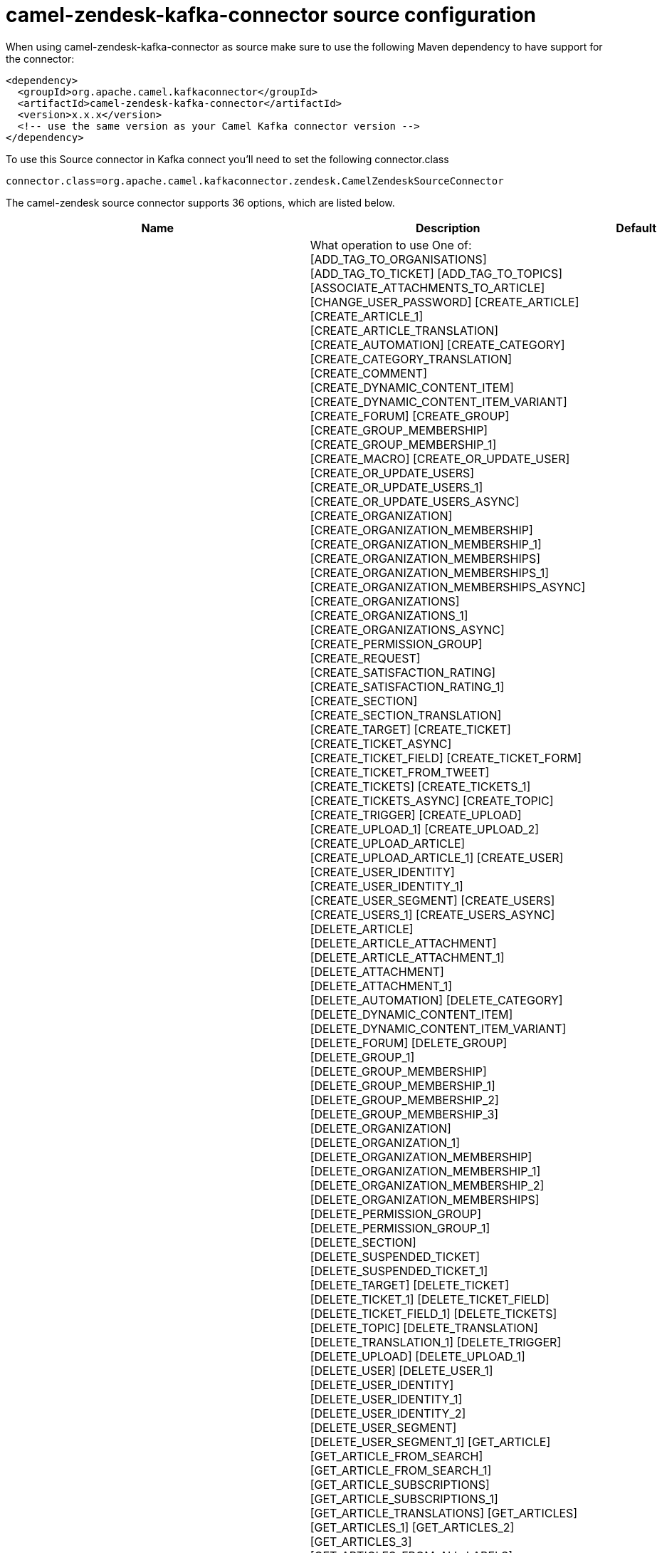 // kafka-connector options: START
[[camel-zendesk-kafka-connector-source]]
= camel-zendesk-kafka-connector source configuration

When using camel-zendesk-kafka-connector as source make sure to use the following Maven dependency to have support for the connector:

[source,xml]
----
<dependency>
  <groupId>org.apache.camel.kafkaconnector</groupId>
  <artifactId>camel-zendesk-kafka-connector</artifactId>
  <version>x.x.x</version>
  <!-- use the same version as your Camel Kafka connector version -->
</dependency>
----

To use this Source connector in Kafka connect you'll need to set the following connector.class

[source,java]
----
connector.class=org.apache.camel.kafkaconnector.zendesk.CamelZendeskSourceConnector
----


The camel-zendesk source connector supports 36 options, which are listed below.



[width="100%",cols="2,5,^1,1,1",options="header"]
|===
| Name | Description | Default | Required | Priority
| *camel.source.path.methodName* | What operation to use One of: [ADD_TAG_TO_ORGANISATIONS] [ADD_TAG_TO_TICKET] [ADD_TAG_TO_TOPICS] [ASSOCIATE_ATTACHMENTS_TO_ARTICLE] [CHANGE_USER_PASSWORD] [CREATE_ARTICLE] [CREATE_ARTICLE_1] [CREATE_ARTICLE_TRANSLATION] [CREATE_AUTOMATION] [CREATE_CATEGORY] [CREATE_CATEGORY_TRANSLATION] [CREATE_COMMENT] [CREATE_DYNAMIC_CONTENT_ITEM] [CREATE_DYNAMIC_CONTENT_ITEM_VARIANT] [CREATE_FORUM] [CREATE_GROUP] [CREATE_GROUP_MEMBERSHIP] [CREATE_GROUP_MEMBERSHIP_1] [CREATE_MACRO] [CREATE_OR_UPDATE_USER] [CREATE_OR_UPDATE_USERS] [CREATE_OR_UPDATE_USERS_1] [CREATE_OR_UPDATE_USERS_ASYNC] [CREATE_ORGANIZATION] [CREATE_ORGANIZATION_MEMBERSHIP] [CREATE_ORGANIZATION_MEMBERSHIP_1] [CREATE_ORGANIZATION_MEMBERSHIPS] [CREATE_ORGANIZATION_MEMBERSHIPS_1] [CREATE_ORGANIZATION_MEMBERSHIPS_ASYNC] [CREATE_ORGANIZATIONS] [CREATE_ORGANIZATIONS_1] [CREATE_ORGANIZATIONS_ASYNC] [CREATE_PERMISSION_GROUP] [CREATE_REQUEST] [CREATE_SATISFACTION_RATING] [CREATE_SATISFACTION_RATING_1] [CREATE_SECTION] [CREATE_SECTION_TRANSLATION] [CREATE_TARGET] [CREATE_TICKET] [CREATE_TICKET_ASYNC] [CREATE_TICKET_FIELD] [CREATE_TICKET_FORM] [CREATE_TICKET_FROM_TWEET] [CREATE_TICKETS] [CREATE_TICKETS_1] [CREATE_TICKETS_ASYNC] [CREATE_TOPIC] [CREATE_TRIGGER] [CREATE_UPLOAD] [CREATE_UPLOAD_1] [CREATE_UPLOAD_2] [CREATE_UPLOAD_ARTICLE] [CREATE_UPLOAD_ARTICLE_1] [CREATE_USER] [CREATE_USER_IDENTITY] [CREATE_USER_IDENTITY_1] [CREATE_USER_SEGMENT] [CREATE_USERS] [CREATE_USERS_1] [CREATE_USERS_ASYNC] [DELETE_ARTICLE] [DELETE_ARTICLE_ATTACHMENT] [DELETE_ARTICLE_ATTACHMENT_1] [DELETE_ATTACHMENT] [DELETE_ATTACHMENT_1] [DELETE_AUTOMATION] [DELETE_CATEGORY] [DELETE_DYNAMIC_CONTENT_ITEM] [DELETE_DYNAMIC_CONTENT_ITEM_VARIANT] [DELETE_FORUM] [DELETE_GROUP] [DELETE_GROUP_1] [DELETE_GROUP_MEMBERSHIP] [DELETE_GROUP_MEMBERSHIP_1] [DELETE_GROUP_MEMBERSHIP_2] [DELETE_GROUP_MEMBERSHIP_3] [DELETE_ORGANIZATION] [DELETE_ORGANIZATION_1] [DELETE_ORGANIZATION_MEMBERSHIP] [DELETE_ORGANIZATION_MEMBERSHIP_1] [DELETE_ORGANIZATION_MEMBERSHIP_2] [DELETE_ORGANIZATION_MEMBERSHIPS] [DELETE_PERMISSION_GROUP] [DELETE_PERMISSION_GROUP_1] [DELETE_SECTION] [DELETE_SUSPENDED_TICKET] [DELETE_SUSPENDED_TICKET_1] [DELETE_TARGET] [DELETE_TICKET] [DELETE_TICKET_1] [DELETE_TICKET_FIELD] [DELETE_TICKET_FIELD_1] [DELETE_TICKETS] [DELETE_TOPIC] [DELETE_TRANSLATION] [DELETE_TRANSLATION_1] [DELETE_TRIGGER] [DELETE_UPLOAD] [DELETE_UPLOAD_1] [DELETE_USER] [DELETE_USER_1] [DELETE_USER_IDENTITY] [DELETE_USER_IDENTITY_1] [DELETE_USER_IDENTITY_2] [DELETE_USER_SEGMENT] [DELETE_USER_SEGMENT_1] [GET_ARTICLE] [GET_ARTICLE_FROM_SEARCH] [GET_ARTICLE_FROM_SEARCH_1] [GET_ARTICLE_SUBSCRIPTIONS] [GET_ARTICLE_SUBSCRIPTIONS_1] [GET_ARTICLE_TRANSLATIONS] [GET_ARTICLES] [GET_ARTICLES_1] [GET_ARTICLES_2] [GET_ARTICLES_3] [GET_ARTICLES_FROM_ALL_LABELS] [GET_ARTICLES_FROM_ANY_LABELS] [GET_ARTICLES_FROM_PAGE] [GET_ARTICLES_INCREMENTALLY] [GET_ASSIGNABLE_GROUP_MEMBERSHIPS] [GET_ASSIGNABLE_GROUP_MEMBERSHIPS_1] [GET_ASSIGNABLE_GROUPS] [GET_ATTACHMENT] [GET_ATTACHMENT_1] [GET_ATTACHMENTS_FROM_ARTICLE] [GET_AUTHENTICATED_USER] [GET_AUTO_COMPLETE_ORGANIZATIONS] [GET_AUTOMATION] [GET_AUTOMATIONS] [GET_BRANDS] [GET_CC_REQUESTS] [GET_CATEGORIES] [GET_CATEGORY] [GET_CATEGORY_TRANSLATIONS] [GET_COMPLIANCE_DELETION_STATUSES] [GET_CURRENT_USER] [GET_CUSTOM_AGENT_ROLES] [GET_DELETED_TICKETS] [GET_DELETED_TICKETS_1] [GET_DYNAMIC_CONTENT_ITEM] [GET_DYNAMIC_CONTENT_ITEM_VARIANT] [GET_DYNAMIC_CONTENT_ITEM_VARIANTS] [GET_DYNAMIC_CONTENT_ITEMS] [GET_FORUM] [GET_FORUMS] [GET_FORUMS_1] [GET_GROUP] [GET_GROUP_MEMBERSHIP] [GET_GROUP_MEMBERSHIP_1] [GET_GROUP_MEMBERSHIP_BY_USER] [GET_GROUP_MEMBERSHIPS] [GET_GROUP_MEMBERSHIPS_1] [GET_GROUP_ORGANIZATION] [GET_GROUP_USERS] [GET_GROUPS] [GET_HELP_CENTER_LOCALES] [GET_HOLIDAYS_FOR_SCHEDULE] [GET_HOLIDAYS_FOR_SCHEDULE_1] [GET_INCREMENTAL_TICKETS_RESULT] [GET_JOB_STATUS] [GET_JOB_STATUS_ASYNC] [GET_JOB_STATUSES] [GET_JOB_STATUSES_ASYNC] [GET_MACRO] [GET_MACROS] [GET_OPEN_REQUESTS] [GET_ORGANIZATION] [GET_ORGANIZATION_FIELDS] [GET_ORGANIZATION_MEMBERSHIP] [GET_ORGANIZATION_MEMBERSHIP_BY_USER] [GET_ORGANIZATION_MEMBERSHIP_FOR_USER] [GET_ORGANIZATION_MEMBERSHIPS] [GET_ORGANIZATION_MEMBERSHIPS_FOR_ORG] [GET_ORGANIZATION_MEMBERSHIPS_FOR_USER] [GET_ORGANIZATION_TICKETS] [GET_ORGANIZATION_USERS] [GET_ORGANIZATIONS] [GET_ORGANIZATIONS_INCREMENTALLY] [GET_PERMISSION_GROUP] [GET_PERMISSION_GROUPS] [GET_RECENT_TICKETS] [GET_REQUEST] [GET_REQUEST_COMMENT] [GET_REQUEST_COMMENT_1] [GET_REQUEST_COMMENT_2] [GET_REQUEST_COMMENTS] [GET_REQUEST_COMMENTS_1] [GET_REQUESTS] [GET_SATISFACTION_RATING] [GET_SATISFACTION_RATINGS] [GET_SCHEDULE] [GET_SCHEDULE_1] [GET_SCHEDULES] [GET_SEARCH_RESULTS] [GET_SEARCH_RESULTS_1] [GET_SEARCH_RESULTS_2] [GET_SEARCH_RESULTS_3] [GET_SEARCH_RESULTS_4] [GET_SECTION] [GET_SECTION_SUBSCRIPTIONS] [GET_SECTION_SUBSCRIPTIONS_1] [GET_SECTION_TRANSLATIONS] [GET_SECTIONS] [GET_SECTIONS_1] [GET_SECTIONS_2] [GET_SOLVED_REQUESTS] [GET_SUSPENDED_TICKETS] [GET_TARGET] [GET_TARGETS] [GET_TICKET] [GET_TICKET_AUDIT] [GET_TICKET_AUDIT_1] [GET_TICKET_AUDIT_2] [GET_TICKET_AUDITS] [GET_TICKET_AUDITS_1] [GET_TICKET_COLLABORATORS] [GET_TICKET_COMMENTS] [GET_TICKET_COMMENTS_1] [GET_TICKET_FIELD] [GET_TICKET_FIELDS] [GET_TICKET_FORM] [GET_TICKET_FORMS] [GET_TICKET_INCIDENTS] [GET_TICKET_METRIC] [GET_TICKET_METRIC_BY_TICKET] [GET_TICKET_METRICS] [GET_TICKETS] [GET_TICKETS_1] [GET_TICKETS_BY_EXTERNAL_ID] [GET_TICKETS_BY_EXTERNAL_ID_1] [GET_TICKETS_FROM_SEARCH] [GET_TICKETS_INCREMENTALLY] [GET_TICKETS_INCREMENTALLY_1] [GET_TOPIC] [GET_TOPICS] [GET_TOPICS_1] [GET_TOPICS_2] [GET_TOPICS_3] [GET_TOPICS_BY_USER] [GET_TRIGGER] [GET_TRIGGERS] [GET_TWITTER_MONITORS] [GET_USER] [GET_USER_CCD_TICKETS] [GET_USER_FIELDS] [GET_USER_IDENTITIES] [GET_USER_IDENTITIES_1] [GET_USER_IDENTITY] [GET_USER_IDENTITY_1] [GET_USER_IDENTITY_2] [GET_USER_RELATED_INFO] [GET_USER_REQUESTED_TICKETS] [GET_USER_REQUESTS] [GET_USER_REQUESTS_1] [GET_USER_SEGMENT] [GET_USER_SEGMENTS] [GET_USER_SEGMENTS_1] [GET_USER_SEGMENTS_APPLICABLE] [GET_USER_SUBSCRIPTIONS] [GET_USER_SUBSCRIPTIONS_1] [GET_USERS] [GET_USERS_BY_ROLE] [GET_USERS_INCREMENTALLY] [IMPORT_TICKET] [IMPORT_TOPIC] [LOOKUP_ORGANIZATIONS_BY_EXTERNAL_ID] [LOOKUP_USER_BY_EMAIL] [LOOKUP_USER_BY_EXTERNAL_ID] [MACROS_SHOW_CHANGES_TO_TICKET] [MACROS_SHOW_TICKET_AFTER_CHANGES] [MAKE_PRIVATE_TICKET_AUDIT] [MAKE_PRIVATE_TICKET_AUDIT_1] [MAKE_PRIVATE_TICKET_AUDIT_2] [MARK_TICKET_AS_SPAM] [MARK_TICKET_AS_SPAM_1] [MERGE_USERS] [NOTIFY_APP] [PERMANENTLY_DELETE_TICKET] [PERMANENTLY_DELETE_TICKET_1] [PERMANENTLY_DELETE_TICKETS] [PERMANENTLY_DELETE_USER] [PERMANENTLY_DELETE_USER_1] [QUEUE_CREATE_TICKET_ASYNC] [REMOVE_TAG_FROM_ORGANISATIONS] [REMOVE_TAG_FROM_TICKET] [REMOVE_TAG_FROM_TOPICS] [REQUEST_VERIFY_USER_IDENTITY] [REQUEST_VERIFY_USER_IDENTITY_1] [REQUEST_VERIFY_USER_IDENTITY_2] [RESET_USER_PASSWORD] [RESET_USER_PASSWORD_1] [SET_GROUP_MEMBERSHIP_AS_DEFAULT] [SET_ORGANIZATION_MEMBERSHIP_AS_DEFAULT] [SET_TAG_ON_ORGANISATIONS] [SET_TAG_ON_TICKET] [SET_TAG_ON_TOPICS] [SET_USER_PRIMARY_IDENTITY] [SET_USER_PRIMARY_IDENTITY_1] [SET_USER_PRIMARY_IDENTITY_2] [SUSPEND_USER] [TRUST_TICKET_AUDIT] [TRUST_TICKET_AUDIT_1] [TRUST_TICKET_AUDIT_2] [UNSUSPEND_USER] [UPDATE_ARTICLE] [UPDATE_ARTICLE_TRANSLATION] [UPDATE_AUTOMATION] [UPDATE_CATEGORY] [UPDATE_CATEGORY_TRANSLATION] [UPDATE_DYNAMIC_CONTENT_ITEM] [UPDATE_DYNAMIC_CONTENT_ITEM_VARIANT] [UPDATE_FORUM] [UPDATE_GROUP] [UPDATE_INSTALLATION] [UPDATE_MACRO] [UPDATE_ORGANIZATION] [UPDATE_ORGANIZATIONS] [UPDATE_ORGANIZATIONS_1] [UPDATE_ORGANIZATIONS_ASYNC] [UPDATE_PERMISSION_GROUP] [UPDATE_REQUEST] [UPDATE_SECTION] [UPDATE_SECTION_TRANSLATION] [UPDATE_TICKET] [UPDATE_TICKET_FIELD] [UPDATE_TICKETS] [UPDATE_TICKETS_1] [UPDATE_TICKETS_ASYNC] [UPDATE_TOPIC] [UPDATE_TRIGGER] [UPDATE_USER] [UPDATE_USER_IDENTITY] [UPDATE_USER_IDENTITY_1] [UPDATE_USER_SEGMENT] [UPDATE_USERS] [UPDATE_USERS_1] [UPDATE_USERS_ASYNC] [VERIFY_USER_IDENTITY] [VERIFY_USER_IDENTITY_1] [VERIFY_USER_IDENTITY_2] | null | true | HIGH
| *camel.source.endpoint.inBody* | Sets the name of a parameter to be passed in the exchange In Body | null | false | MEDIUM
| *camel.source.endpoint.serverUrl* | The server URL to connect. | null | false | MEDIUM
| *camel.source.endpoint.bridgeErrorHandler* | Allows for bridging the consumer to the Camel routing Error Handler, which mean any exceptions occurred while the consumer is trying to pickup incoming messages, or the likes, will now be processed as a message and handled by the routing Error Handler. By default the consumer will use the org.apache.camel.spi.ExceptionHandler to deal with exceptions, that will be logged at WARN or ERROR level and ignored. | false | false | MEDIUM
| *camel.source.endpoint.sendEmptyMessageWhenIdle* | If the polling consumer did not poll any files, you can enable this option to send an empty message (no body) instead. | false | false | MEDIUM
| *camel.source.endpoint.exceptionHandler* | To let the consumer use a custom ExceptionHandler. Notice if the option bridgeErrorHandler is enabled then this option is not in use. By default the consumer will deal with exceptions, that will be logged at WARN or ERROR level and ignored. | null | false | MEDIUM
| *camel.source.endpoint.exchangePattern* | Sets the exchange pattern when the consumer creates an exchange. One of: [InOnly] [InOut] [InOptionalOut] | null | false | MEDIUM
| *camel.source.endpoint.pollStrategy* | A pluggable org.apache.camel.PollingConsumerPollingStrategy allowing you to provide your custom implementation to control error handling usually occurred during the poll operation before an Exchange have been created and being routed in Camel. | null | false | MEDIUM
| *camel.source.endpoint.synchronous* | Sets whether synchronous processing should be strictly used, or Camel is allowed to use asynchronous processing (if supported). | false | false | MEDIUM
| *camel.source.endpoint.backoffErrorThreshold* | The number of subsequent error polls (failed due some error) that should happen before the backoffMultipler should kick-in. | null | false | MEDIUM
| *camel.source.endpoint.backoffIdleThreshold* | The number of subsequent idle polls that should happen before the backoffMultipler should kick-in. | null | false | MEDIUM
| *camel.source.endpoint.backoffMultiplier* | To let the scheduled polling consumer backoff if there has been a number of subsequent idles/errors in a row. The multiplier is then the number of polls that will be skipped before the next actual attempt is happening again. When this option is in use then backoffIdleThreshold and/or backoffErrorThreshold must also be configured. | null | false | MEDIUM
| *camel.source.endpoint.delay* | Milliseconds before the next poll. | 500L | false | MEDIUM
| *camel.source.endpoint.greedy* | If greedy is enabled, then the ScheduledPollConsumer will run immediately again, if the previous run polled 1 or more messages. | false | false | MEDIUM
| *camel.source.endpoint.initialDelay* | Milliseconds before the first poll starts. | 1000L | false | MEDIUM
| *camel.source.endpoint.repeatCount* | Specifies a maximum limit of number of fires. So if you set it to 1, the scheduler will only fire once. If you set it to 5, it will only fire five times. A value of zero or negative means fire forever. | 0L | false | MEDIUM
| *camel.source.endpoint.runLoggingLevel* | The consumer logs a start/complete log line when it polls. This option allows you to configure the logging level for that. One of: [TRACE] [DEBUG] [INFO] [WARN] [ERROR] [OFF] | "TRACE" | false | MEDIUM
| *camel.source.endpoint.scheduledExecutorService* | Allows for configuring a custom/shared thread pool to use for the consumer. By default each consumer has its own single threaded thread pool. | null | false | MEDIUM
| *camel.source.endpoint.scheduler* | To use a cron scheduler from either camel-spring or camel-quartz component. Use value spring or quartz for built in scheduler | "none" | false | MEDIUM
| *camel.source.endpoint.schedulerProperties* | To configure additional properties when using a custom scheduler or any of the Quartz, Spring based scheduler. | null | false | MEDIUM
| *camel.source.endpoint.startScheduler* | Whether the scheduler should be auto started. | true | false | MEDIUM
| *camel.source.endpoint.timeUnit* | Time unit for initialDelay and delay options. One of: [NANOSECONDS] [MICROSECONDS] [MILLISECONDS] [SECONDS] [MINUTES] [HOURS] [DAYS] | "MILLISECONDS" | false | MEDIUM
| *camel.source.endpoint.useFixedDelay* | Controls if fixed delay or fixed rate is used. See ScheduledExecutorService in JDK for details. | true | false | MEDIUM
| *camel.source.endpoint.oauthToken* | The OAuth token. | null | false | MEDIUM
| *camel.source.endpoint.password* | The password. | null | false | MEDIUM
| *camel.source.endpoint.token* | The security token. | null | false | MEDIUM
| *camel.source.endpoint.username* | The user name. | null | false | MEDIUM
| *camel.component.zendesk.serverUrl* | The server URL to connect. | null | false | MEDIUM
| *camel.component.zendesk.bridgeErrorHandler* | Allows for bridging the consumer to the Camel routing Error Handler, which mean any exceptions occurred while the consumer is trying to pickup incoming messages, or the likes, will now be processed as a message and handled by the routing Error Handler. By default the consumer will use the org.apache.camel.spi.ExceptionHandler to deal with exceptions, that will be logged at WARN or ERROR level and ignored. | false | false | MEDIUM
| *camel.component.zendesk.autowiredEnabled* | Whether autowiring is enabled. This is used for automatic autowiring options (the option must be marked as autowired) by looking up in the registry to find if there is a single instance of matching type, which then gets configured on the component. This can be used for automatic configuring JDBC data sources, JMS connection factories, AWS Clients, etc. | true | false | MEDIUM
| *camel.component.zendesk.configuration* | Component configuration | null | false | MEDIUM
| *camel.component.zendesk.zendesk* | To use a shared Zendesk instance. | null | false | MEDIUM
| *camel.component.zendesk.oauthToken* | The OAuth token. | null | false | MEDIUM
| *camel.component.zendesk.password* | The password. | null | false | MEDIUM
| *camel.component.zendesk.token* | The security token. | null | false | MEDIUM
| *camel.component.zendesk.username* | The user name. | null | false | MEDIUM
|===



The camel-zendesk source connector has no converters out of the box.





The camel-zendesk source connector has no transforms out of the box.





The camel-zendesk source connector has no aggregation strategies out of the box.
// kafka-connector options: END
